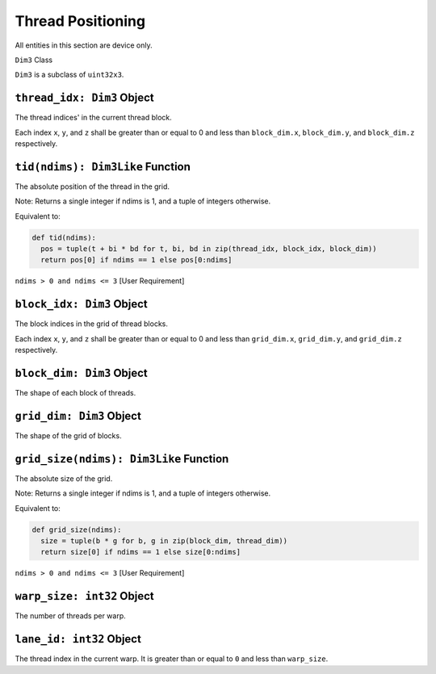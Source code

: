 Thread Positioning
------------------

All entities in this section are device only.

``Dim3`` Class

``Dim3`` is a subclass of ``uint32x3``.

``thread_idx: Dim3`` Object
^^^^^^^^^^^^^^^^^^^^^^^^^^^

The thread indices' in the current thread block.

Each index ``x``, ``y``, and ``z`` shall be greater than or equal to 0
and less than ``block_dim.x``, ``block_dim.y``, and ``block_dim.z``
respectively.

``tid(ndims): Dim3Like`` Function
^^^^^^^^^^^^^^^^^^^^^^^^^^^^^^^^^

The absolute position of the thread in the grid.

Note: Returns a single integer if ndims is 1, and a tuple of integers
otherwise.

Equivalent to:

.. code:: py

   def tid(ndims):
     pos = tuple(t + bi * bd for t, bi, bd in zip(thread_idx, block_idx, block_dim))
     return pos[0] if ndims == 1 else pos[0:ndims]

``ndims > 0 and ndims <= 3`` [User Requirement]

``block_idx: Dim3`` Object
^^^^^^^^^^^^^^^^^^^^^^^^^^

The block indices in the grid of thread blocks.

Each index ``x``, ``y``, and ``z`` shall be greater than or equal to 0
and less than ``grid_dim.x``, ``grid_dim.y``, and ``grid_dim.z``
respectively.

``block_dim: Dim3`` Object
^^^^^^^^^^^^^^^^^^^^^^^^^^

The shape of each block of threads.

``grid_dim: Dim3`` Object
^^^^^^^^^^^^^^^^^^^^^^^^^

The shape of the grid of blocks.

``grid_size(ndims): Dim3Like`` Function
^^^^^^^^^^^^^^^^^^^^^^^^^^^^^^^^^^^^^^^

The absolute size of the grid.

Note: Returns a single integer if ndims is 1, and a tuple of integers
otherwise.

Equivalent to:

.. code:: py

   def grid_size(ndims):
     size = tuple(b * g for b, g in zip(block_dim, thread_dim))
     return size[0] if ndims == 1 else size[0:ndims]

``ndims > 0 and ndims <= 3`` [User Requirement]

``warp_size: int32`` Object
^^^^^^^^^^^^^^^^^^^^^^^^^^^

The number of threads per warp.

``lane_id: int32`` Object
^^^^^^^^^^^^^^^^^^^^^^^^^

The thread index in the current warp. It is greater than or equal to
``0`` and less than ``warp_size``. 